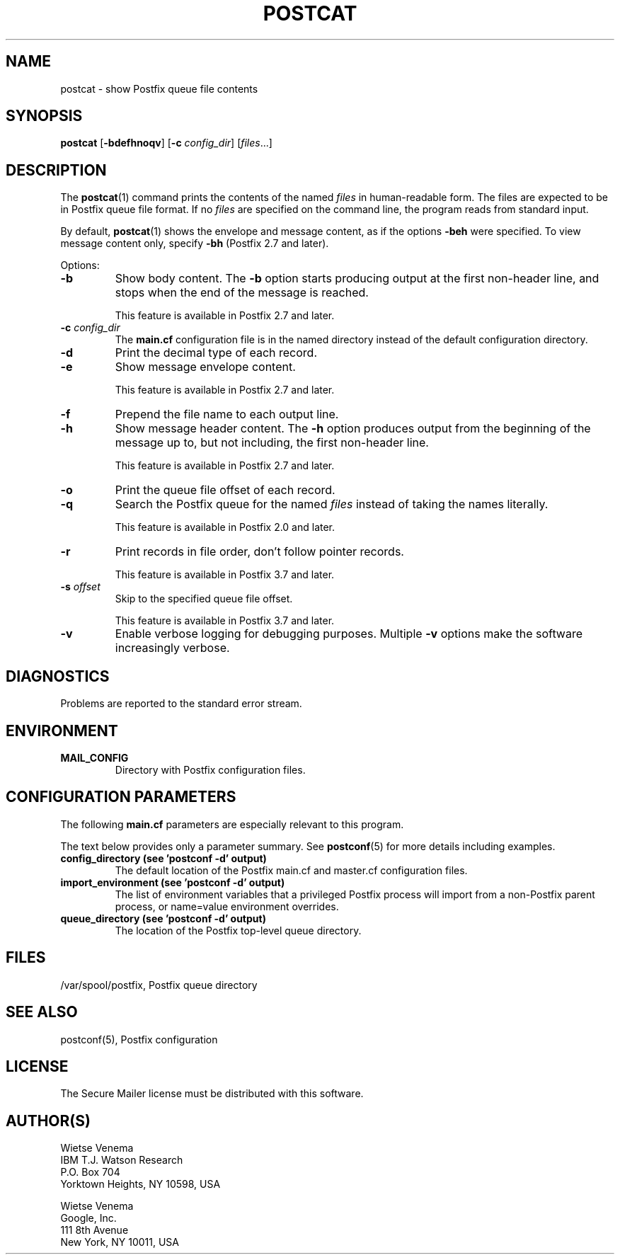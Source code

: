 .TH POSTCAT 1 
.ad
.fi
.SH NAME
postcat
\-
show Postfix queue file contents
.SH "SYNOPSIS"
.na
.nf
\fBpostcat\fR [\fB\-bdefhnoqv\fR] [\fB\-c \fIconfig_dir\fR] [\fIfiles\fR...]
.SH DESCRIPTION
.ad
.fi
The \fBpostcat\fR(1) command prints the contents of the
named \fIfiles\fR in human\-readable form. The files are
expected to be in Postfix queue file format. If no \fIfiles\fR
are specified on the command line, the program reads from
standard input.

By default, \fBpostcat\fR(1) shows the envelope and message
content, as if the options \fB\-beh\fR were specified. To
view message content only, specify \fB\-bh\fR (Postfix 2.7
and later).

Options:
.IP \fB\-b\fR
Show body content.  The \fB\-b\fR option starts producing
output at the first non\-header line, and stops when the end
of the message is reached.
.sp
This feature is available in Postfix 2.7 and later.
.IP "\fB\-c \fIconfig_dir\fR"
The \fBmain.cf\fR configuration file is in the named directory
instead of the default configuration directory.
.IP \fB\-d\fR
Print the decimal type of each record.
.IP \fB\-e\fR
Show message envelope content.
.sp
This feature is available in Postfix 2.7 and later.
.IP \fB\-f\fR
Prepend the file name to each output line.
.IP \fB\-h\fR
Show message header content.  The \fB\-h\fR option produces
output from the beginning of the message up to, but not
including, the first non\-header line.
.sp
This feature is available in Postfix 2.7 and later.
.IP \fB\-o\fR
Print the queue file offset of each record.
.IP \fB\-q\fR
Search the Postfix queue for the named \fIfiles\fR instead
of taking the names literally.

This feature is available in Postfix 2.0 and later.
.IP \fB\-r\fR
Print records in file order, don't follow pointer records.

This feature is available in Postfix 3.7 and later.
.IP "\fB\-s \fIoffset\fR"
Skip to the specified queue file offset.

This feature is available in Postfix 3.7 and later.
.IP \fB\-v\fR
Enable verbose logging for debugging purposes. Multiple \fB\-v\fR
options make the software increasingly verbose.
.SH DIAGNOSTICS
.ad
.fi
Problems are reported to the standard error stream.
.SH "ENVIRONMENT"
.na
.nf
.ad
.fi
.IP \fBMAIL_CONFIG\fR
Directory with Postfix configuration files.
.SH "CONFIGURATION PARAMETERS"
.na
.nf
.ad
.fi
The following \fBmain.cf\fR parameters are especially relevant to
this program.

The text below provides only a parameter summary. See
\fBpostconf\fR(5) for more details including examples.
.IP "\fBconfig_directory (see 'postconf -d' output)\fR"
The default location of the Postfix main.cf and master.cf
configuration files.
.IP "\fBimport_environment (see 'postconf -d' output)\fR"
The list of environment variables that a privileged Postfix
process will import from a non\-Postfix parent process, or name=value
environment overrides.
.IP "\fBqueue_directory (see 'postconf -d' output)\fR"
The location of the Postfix top\-level queue directory.
.SH "FILES"
.na
.nf
/var/spool/postfix, Postfix queue directory
.SH "SEE ALSO"
.na
.nf
postconf(5), Postfix configuration
.SH "LICENSE"
.na
.nf
.ad
.fi
The Secure Mailer license must be distributed with this software.
.SH "AUTHOR(S)"
.na
.nf
Wietse Venema
IBM T.J. Watson Research
P.O. Box 704
Yorktown Heights, NY 10598, USA

Wietse Venema
Google, Inc.
111 8th Avenue
New York, NY 10011, USA
